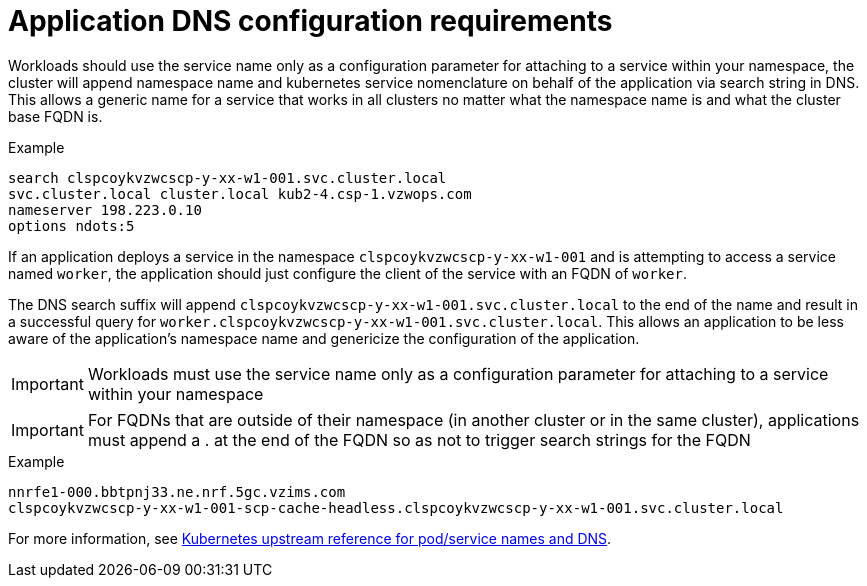 [id="k8s-best-practices-application-dns-configuration-requirements"]
[id="application-dns-configuration-requirements"]
= Application DNS configuration requirements

Workloads should use the service name only as a configuration parameter for attaching to a service within your namespace, the cluster will append namespace name and kubernetes service nomenclature on behalf of the application via search string in DNS. This allows a generic name for a service that works in all clusters no matter what the namespace name is and what the cluster base FQDN is.

.Example
[source,terminal]
----
search clspcoykvzwcscp-y-xx-w1-001.svc.cluster.local
svc.cluster.local cluster.local kub2-4.csp-1.vzwops.com
nameserver 198.223.0.10
options ndots:5
----

If an application deploys a service in the namespace `clspcoykvzwcscp-y-xx-w1-001` and is attempting to access a service named `worker`, the application should just configure the client of the service with an FQDN of `worker`.

The DNS search suffix will append `clspcoykvzwcscp-y-xx-w1-001.svc.cluster.local` to the end of the name and result in a successful query for `worker.clspcoykvzwcscp-y-xx-w1-001.svc.cluster.local`. This allows an application to be less aware of the application's namespace name and genericize the configuration of the application.

[IMPORTANT]
====
Workloads must use the service name only as a configuration parameter for attaching to a service within your namespace
====

[IMPORTANT]
====
For FQDNs that are outside of their namespace (in another cluster or in the same cluster), applications must append a . at the end of the FQDN so as not to trigger search strings for the FQDN
====

.Example
[source,terminal]
----
nnrfe1-000.bbtpnj33.ne.nrf.5gc.vzims.com
clspcoykvzwcscp-y-xx-w1-001-scp-cache-headless.clspcoykvzwcscp-y-xx-w1-001.svc.cluster.local
----

For more information, see link:https://kubernetes.io/docs/concepts/services-networking/dns-pod-service[Kubernetes upstream reference for pod/service names and DNS].
